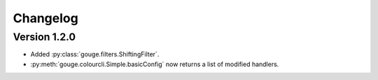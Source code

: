 Changelog
=========

Version 1.2.0
-------------

* Added :py:class:`gouge.filters.ShiftingFilter`.
* :py:meth:`gouge.colourcli.Simple.basicConfig` now returns a list of modified
  handlers.
